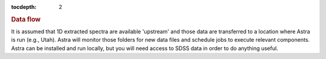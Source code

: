 
.. _data:

.. role:: header_no_toc
  :class: class_header_no_toc

.. title:: Data flow

:tocdepth: 2

.. rubric:: :header_no_toc:`Data flow`

It is assumed that 1D extracted spectra are available 'upstream' and those data
are transferred to a location where Astra is run (e.g., Utah). Astra will monitor
those folders for new data files and schedule jobs to execute relevant components.
Astra can be installed and run locally, but you will need access to SDSS data
in order to do anything useful. 